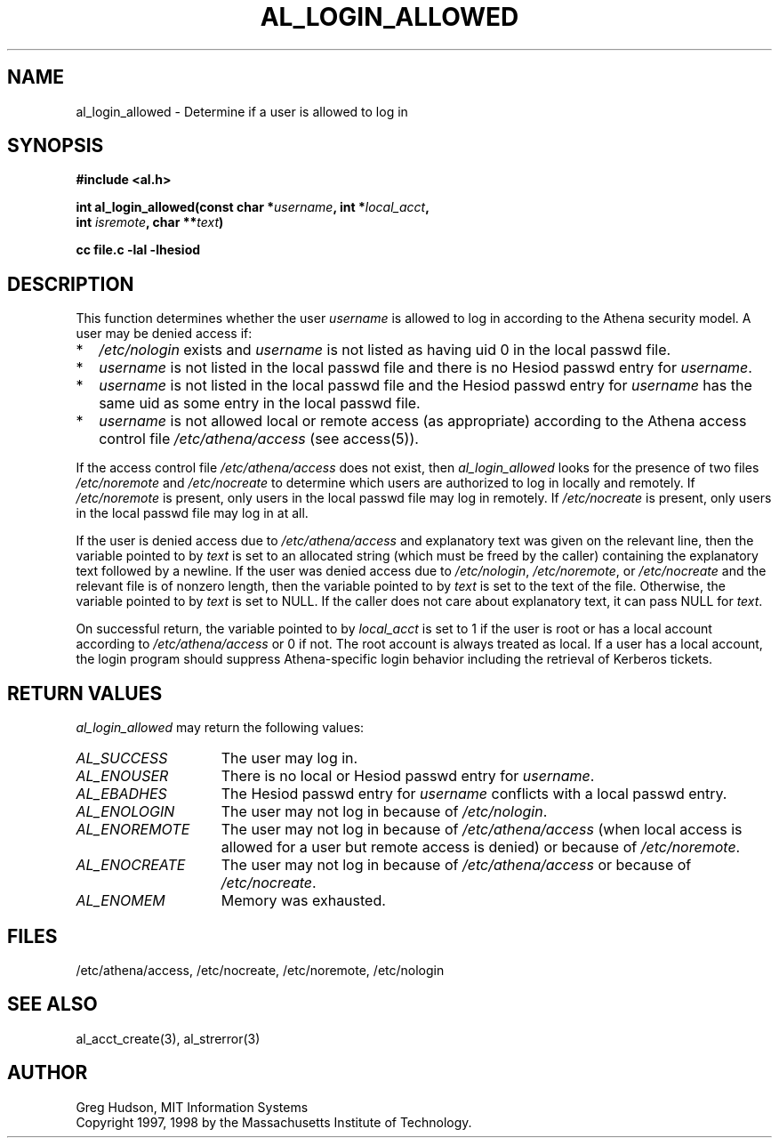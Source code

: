 .\" $Id: al_login_allowed.3,v 1.4 1998-07-08 14:07:41 ghudson Exp $
.\"
.\" Copyright 1997, 1998 by the Massachusetts Institute of
.\" Technology.
.\"
.\" Permission to use, copy, modify, and distribute this
.\" software and its documentation for any purpose and without
.\" fee is hereby granted, provided that the above copyright
.\" notice appear in all copies and that both that copyright
.\" notice and this permission notice appear in supporting
.\" documentation, and that the name of M.I.T. not be used in
.\" advertising or publicity pertaining to distribution of the
.\" software without specific, written prior permission.
.\" M.I.T. makes no representations about the suitability of
.\" this software for any purpose.  It is provided "as is"
.\" without express or implied warranty.
.\"
.TH AL_LOGIN_ALLOWED 3 "4 April 1998"
.SH NAME
al_login_allowed \- Determine if a user is allowed to log in
.SH SYNOPSIS
.nf
.B #include <al.h>
.PP
.B int al_login_allowed(const char *\fIusername\fP, int *\fIlocal_acct\fP,
.B	int \fIisremote\fP, char **\fItext\fP)
.PP
.B cc file.c -lal -lhesiod
.fi
.SH DESCRIPTION
This function determines whether the user
.I username
is allowed to log in according to the Athena security model.  A user
may be denied access if:
.TP 2
*
.I /etc/nologin
exists and
.I username
is not listed as having uid 0 in the local passwd file.
.TP 2
*
.I username
is not listed in the local passwd file and there is no Hesiod passwd
entry for
.IR username .
.TP 2
*
.I username
is not listed in the local passwd file and the Hesiod passwd entry for
.I username
has the same uid as some entry in the local passwd file.
.TP 2
*
.I username
is not allowed local or remote access (as appropriate) according to
the Athena access control file
.I /etc/athena/access
(see access(5)).
.PP
If the access control file
.I /etc/athena/access
does not exist, then
.I al_login_allowed
looks for the presence of two files
.I /etc/noremote
and
.I /etc/nocreate
to determine which users are authorized to log in locally and
remotely.  If
.I /etc/noremote
is present, only users in the local passwd file may log in remotely.
If
.I /etc/nocreate
is present, only users in the local passwd file may log in at all.
.PP
If the user is denied access due to
.I /etc/athena/access
and explanatory text was given on the relevant line, then the variable
pointed to by
.I text
is set to an allocated string (which must be freed by the caller)
containing the explanatory text followed by a newline.  If the user
was denied access due to
.IR /etc/nologin ,
.IR /etc/noremote ,
or
.I /etc/nocreate
and the relevant file is of nonzero length, then the variable
pointed to by
.I text
is set to the text of the file.  Otherwise, the variable pointed to by
.I text
is set to NULL.  If the caller does not care about explanatory text,
it can pass NULL for
.IR text .
.PP
On successful return, the variable pointed to by
.I local_acct
is set to 1 if the user is root or has a local account according to
.I /etc/athena/access
or 0 if not.  The root account is always treated as local.  If a user
has a local account, the login program should suppress Athena-specific
login behavior including the retrieval of Kerberos tickets.
.SH RETURN VALUES
.I al_login_allowed
may return the following values:
.TP 15
.I AL_SUCCESS
The user may log in.
.TP 15
.I AL_ENOUSER
There is no local or Hesiod passwd entry for
.IR username .
.TP 15
.I AL_EBADHES
The Hesiod passwd entry for
.I username
conflicts with a local passwd entry.
.TP 15
.I AL_ENOLOGIN
The user may not log in because of
.IR /etc/nologin .
.TP 15
.I AL_ENOREMOTE
The user may not log in because of
.I /etc/athena/access
(when local access is allowed for a user but remote access is denied)
or because of
.IR /etc/noremote .
.TP 15
.I AL_ENOCREATE
The user may not log in because of
.I /etc/athena/access
or because of
.IR /etc/nocreate .
.TP 15
.I AL_ENOMEM
Memory was exhausted.
.SH FILES
/etc/athena/access, /etc/nocreate, /etc/noremote, /etc/nologin
.SH SEE ALSO
al_acct_create(3), al_strerror(3)
.SH AUTHOR
Greg Hudson, MIT Information Systems
.br
Copyright 1997, 1998 by the Massachusetts Institute of Technology.
